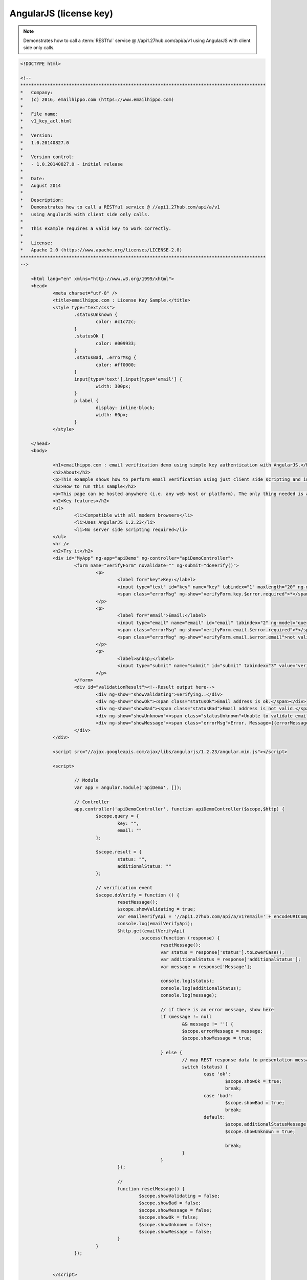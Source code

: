 AngularJS (license key)
=======================
.. note:: 	Demonstrates how to call a :term:`RESTful` service @ //api1.27hub.com/api/a/v1
			using AngularJS with client side only calls.
			
.. code-block:: html
	
    <!DOCTYPE html>

    <!--
    *******************************************************************************************
    *   Company:
    *   (c) 2016, emailhippo.com (https://www.emailhippo.com)
    *
    *   File name:
    *   v1_key_acl.html
    *
    *   Version:
    *   1.0.20140827.0
    *
    *   Version control:
    *   - 1.0.20140827.0 - initial release
    *
    *   Date:
    *   August 2014
    *
    *   Description:
    *   Demonstrates how to call a RESTful service @ //api1.27hub.com/api/a/v1
    *   using AngularJS with client side only calls.
    *
    *   This example requires a valid key to work correctly.
    *
    *   License:
    *   Apache 2.0 (https://www.apache.org/licenses/LICENSE-2.0)
    *******************************************************************************************
    -->

	<html lang="en" xmlns="http://www.w3.org/1999/xhtml">
	<head>
		<meta charset="utf-8" />
		<title>emailhippo.com : License Key Sample.</title>
		<style type="text/css">
			.statusUnknown {
				color: #c1c72c;
			}
			.statusOk {
				color: #009933;
			}
			.statusBad, .errorMsg {
				color: #ff0000;
			}
			input[type='text'],input[type='email'] {
				width: 300px;
			}
			p label {
				display: inline-block;
				width: 60px;
			}
		</style>

	</head>
	<body>
		
		<h1>emailhippo.com : email verification demo using simple key authentication with AngularJS.</h1>
		<h2>About</h2>
		<p>This example shows how to perform email verification using just client side scripting and invoking a simple key based RESTful endpoint at <a href="https://api1.27hub.com" target="_blank">api1.27hub.com</a>.</p>
		<h2>How to run this sample</h2>
		<p>This page can be hosted anywhere (i.e. any web host or platform). The only thing needed is a valid license key.</p>
		<h2>Key features</h2>
		<ul>
			<li>Compatible with all modern browsers</li>
			<li>Uses AngularJS 1.2.23</li>
			<li>No server side scripting required</li>
		</ul>
		<hr />
		<h2>Try it</h2>
		<div id="MyApp" ng-app="apiDemo" ng-controller="apiDemoController">
			<form name="verifyForm" novalidate="" ng-submit="doVerify()">
				<p>
					<label for="key">Key:</label>
					<input type="text" id="key" name="key" tabindex="1" maxlength="20" ng-model="query.key" required="" />
					<span class="errorMsg" ng-show="verifyForm.key.$error.required">*</span>
				</p>
				<p>
					<label for="email">Email:</label>
					<input type="email" name="email" id="email" tabindex="2" ng-model="query.email" required="" />
					<span class="errorMsg" ng-show="verifyForm.email.$error.required">*</span>
					<span class="errorMsg" ng-show="verifyForm.email.$error.email">not valid email</span>
				</p>
				<p>
					<label>&nbsp;</label>
					<input type="submit" name="submit" id="submit" tabindex="3" value="verify" />
				</p>
			</form>
			<div id="validationResult"><!--Result output here-->
				<div ng-show="showValidating">verifying..</div>
				<div ng-show="showOk"><span class="statusOk">Email address is ok.</span></div>
				<div ng-show="showBad"><span class="statusBad">Email address is not valid.</span></div>
				<div ng-show="showUnknown"><span class="statusUnknown">Unable to validate email. Reason={{additionalStatusMessage}}</span></div>
				<div ng-show="showMessage"><span class="errorMsg">Error. Message={{errorMessage}}</span></div>
			</div>
		</div>

		<script src="//ajax.googleapis.com/ajax/libs/angularjs/1.2.23/angular.min.js"></script>
		
		<script>

			// Module
			var app = angular.module('apiDemo', []);

			// Controller
			app.controller('apiDemoController', function apiDemoController($scope,$http) {
				$scope.query = {
					key: "",
					email: ""
				};

				$scope.result = {
					status: "",
					additionalStatus: ""
				};

				// verification event
				$scope.doVerify = function () {
					resetMessage();
					$scope.showValidating = true;
					var emailVerifyApi = '//api1.27hub.com/api/a/v1?email=' + encodeURIComponent($scope.query.email) + '&key=' + $scope.query.key;
					console.log(emailVerifyApi);
					$http.get(emailVerifyApi)
						.success(function (response) {
							resetMessage();
							var status = response['status'].toLowerCase();
							var additionalStatus = response['additionalStatus'];
							var message = response['Message'];

							console.log(status);
							console.log(additionalStatus);
							console.log(message);
							
							// if there is an error message, show here
							if (message != null
								&& message != '') {
								$scope.errorMessage = message;
								$scope.showMessage = true;

							} else {
								// map REST response data to presentation messages.
								switch (status) {
									case 'ok':
										$scope.showOk = true;
										break;
									case 'bad':
										$scope.showBad = true;
										break;
									default:
										$scope.additionalStatusMessage = additionalStatus;
										$scope.showUnknown = true;
										
										break;
								}
							}
					});

					// 
					function resetMessage() {
						$scope.showValidating = false;
						$scope.showBad = false;
						$scope.showMessage = false;
						$scope.showOk = false;
						$scope.showUnknown = false;
						$scope.showMessage = false;
					}
				}
			});

			
		</script>

	</body>
	</html>
	
